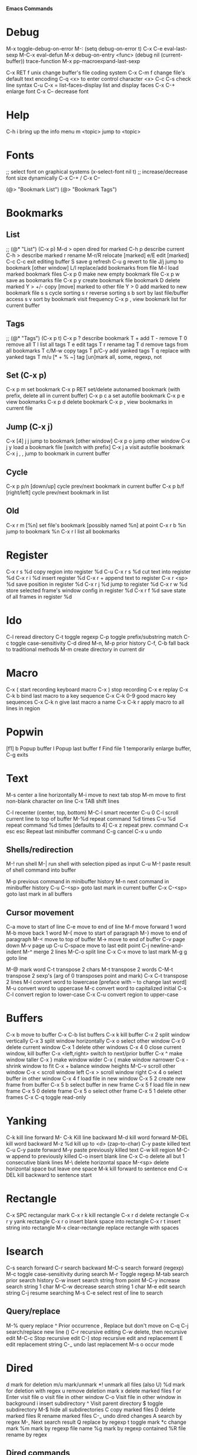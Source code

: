 # -*- Mode: org; -*-
*Emacs Commands*

* Debug
M-x toggle-debug-on-error
M-: (setq debug-on-error t)
C-x C-e      eval-last-sexp
M-C-x        eval-defun
M-x debug-on-entry <func>
(debug nil (current-buffer))
trace-function 
M-x pp-macroexpand-last-sexp

C-x RET f unix   change buffer's file coding system
C-x C-m f   change file's default text encoding
C-q <x>     to enter control character <x>
C-c C-s     check line syntax
C-u C-x =
list-faces-display   list and display faces
C-x C-+   enlarge font
C-x C--    decrease font

* Help
C-h i      bring up the info menu
m <topic>  jump to <topic>

* Fonts
;; select font on graphical systems
(x-select-font nil t)
;; increase/decrease font size dynamically
C-x C-+   /   C-x C--

(@> "Bookmark List")
(@> "Bookmark Tags")

* Bookmarks
** List
;; (@* "List") (C-x p)
M-d >         open dired for marked
C-h p         describe current
C-h >         describe marked
r             rename
M-r/R         relocate [marked]
e/E           edit [marked]
C-c C-c       exit editing buffer
S             save
g             refresh
C-u g         revert to file
J/j           jump to bookmark [other window]
L/l           replace/add bookmarks from file
M-l           load marked bookmark files
C-x p 0       make new empty bookmark file
C-x p w       save as bookmarks file
C-x p y       create bookmark file bookmark
D             delete marked
Y > +/-       copy [move] marked to other file
Y > 0         add marked to new bookmark file
s s           cycle sorting
s r           reverse sorting
s b           sort by last file/buffer access
s v           sort by bookmark visit frequency
C-x p ,       view bookmark list for current buffer
** Tags
;; (@* "Tags") (C-x p t)
C-x p ?       describe bookmark
T +           add
T -           remove
T 0           remove all
T l           list all tags
T e           edit tags
T r           rename tag
T d           remove tags from all bookmarks
T c/M-w       copy tags
T p/C-y       add yanked tags
T q           replace with yanked tags
T m/u [* + % ~]   tag [un]mark all, some, regexp, not
** Set (C-x p)
C-x p m       set bookmark
C-x p RET     set/delete autonamed bookmark (with prefix, delete all in current buffer)
C-x p c a     set autofile bookmark
C-x p e       view bookmarks
C-x p d       delete bookmark
C-x p ,       view bookmarks in current file
** Jump (C-x j)
C-x [4] j j   jump to bookmark [other window]
C-x p o       jump other window
C-x j y       load a bookmark file [switch with prefix]
C-x j a       visit autofile bookmark
C-x j , ,     jump to bookmark in current buffer
** Cycle
C-x p p/n [down/up]       cycle prev/next bookmark in current buffer
C-x p b/f [right/left]    cycle prev/next bookmark in list
** Old
C-x r m [%n] set file's bookmark [possibly named %n] at point
C-x r b %n   jump to bookmark %n
C-x r l      list all bookmarks


* Register
C-x r s %d copy region into register %d
C-u C-x r s %d cut text into register %d
C-x r i %d insert register %d
C-x r  +     append text to register
C-x r <sp> %d  save position in register %d
C-x r j %d   jump to register %d
C-x r w %d   store selected frame's window config in register %d
C-x r f %d   save state of all frames in register %d

* Ido
C-l     reread directory
C-t     toggle regexp
C-p    toggle prefix/substring match
C-c    toggle case-sensitivity
C-d     dired
M-n, M-p   prior history
C-f, C-b   fall back to traditional methods
M-m    create directory in current dir

* Macro
C-x (        start recording keyboard macro
C-x )        stop recording
C-x e        replay
C-x C-k b    bind last macro to a key sequence
C-x C-k 0-9  good macro key sequences
C-x C-k n    give last macro a name
C-x C-k r    apply macro to all lines in region

* Popwin
[f1]
b   Popup buffer
l    Popup last buffer
f    Find file
1   temporarily enlarge buffer, C-g exits

* Text
M-s          center a line horizontally
M-i          move to next tab stop
M-m          move to first non-blank character on line
C-x TAB   shift lines

C-l        recenter (center, top, bottom)
M-C-l  smart recenter
C-u 0 C-l    scroll current line to top of buffer
M-%d         repeat command %d times
C-u %d       repeat command %d times [defaults to 4]
C-x z        repeat prev. command
C-x esc esc    Repeat last minibuffer command
C-g          cancel
C-x u        undo
** Shells/redirection
M-!          run shell
M-|     run shell with selection piped as input
C-u M-!      paste result of shell command into buffer

M-p          previous command in minibuffer history
M-n          next command in minibuffer history
C-u C-<sp>   goto last mark in current buffer
C-x C-<sp>   goto last mark in all buffers
** Cursor movement
C-a         move to start of line
C-e         move to end of line
M-f         move forward 1 word
M-b         move back 1 word
M-{         move to start of paragraph
M-}         move to end of paragraph
M-<         move to top of buffer
M->         move to end of buffer
C-v         page down
M-v         page up
C-u C-space   move to last edit point
C-j         newline-and-indent
M-^       merge 2 lines
M-C-o    split line
C-x C-x    move to last mark
M-g g    goto line

M-@      mark word
C-t         transpose 2 chars
M-t         transpose 2 words
C-M-t      transpose 2 sexp's (arg of 0 transposes point and mark)
C-x C-t     transpose 2 lines
M-l         convert word to lowercase [preface with \M-- to change last word]
M-u         convert word to uppercase
M-c         convert word to capitalized initial
C-x C-l     convert region to lower-case
C-x C-u     convert region to upper-case

* Buffers
C-x b       move to buffer
C-x C-b     list buffers
C-x k       kill buffer
C-x 2       split window vertically
C-x 3       split window horizontally
C-x o       select other window
C-x 0       delete current window
C-x 1       delete other windows
C-x 4 0     close current window, kill buffer
C-x <left,right> switch to next/prior buffer
C-x ^       make window taller
C-x }       make window wider
C-x {       make window narrower
C-x -       shrink window to fit
C-x +       balance window heights
M-C-v       scroll other window
C-x <       scroll window left
C-x >       scroll window right
C-x 4 o     select buffer in other window
C-x 4 f     load file in new window
C-x 5 2     create new frame from buffer
C-x 5 b     select buffer in new frame
C-x 5 f     load file in new frame
C-x 5 0     delete frame
C-x 5 o     select other frame
C-x 5 1     delete other frames
C-x C-q     toggle read-only

* Yanking
C-k         kill line forward
M- C-k    Kill line backward
M-d         kill word forward
M-DEL       kill word backward
M-z %d      kill up to <d> (zap-to-char)
C-y         paste killed text
C-u C-y paste forward
M-y         paste previously killed text
C-w         kill region
M-C-w   append to previously killed
C-o         insert blank line
C-x C-o     delete all but 1 consecutive blank lines
M-\         delete horizontal space
M-<sp>      delete horizontal space but leave one space
M-k         kill forward to sentence end
C-x DEL   kill backward to sentence start

* Rectangle
C-x SPC     rectangular mark
C-x r k     kill rectangle
C-x r d     delete rectangle
C-x r y     yank rectangle
C-x r o     insert blank space into rectangle
C-x r t     insert string into rectangle
M-x clear-rectangle  replace rectangle with spaces

* Isearch
C-s         search forward
C-r         search backward
M-C-s       search forward (regexp)
M-c         toggle case-sensitivity during search
M-r     Toggle regexp
M-tab     search prior search history
C-w    insert search string from point
M-C-y  increase search string 1 char
M-C-w  decrease search string 1 char
M-e     edit search string
C-j       resume searching
M-s C-e   select rest of line to search
** Query/replace
M-%         query replace
^              Prior occurrence
,      Replace but don't move on
C-q C-j     search/replace new line (\n)
C-r       recursive editing
C-w    delete, then recursive edit
M-C-c    Stop recursive edit
C-]     stop recursive edit and replacement
E        edit replacement string
C-_       undo last replacement
M-s o     occur mode


* Dired
d mark for deletion
m/u    mark/unmark
*!  unmark all files (also U)
%d mark for deletion with regex
u remove deletion mark
x delete marked files
f or Enter   visit file
o   visit file in other window
C-o   Visit file in other window in background
i     insert subdirectory
^   Visit parent directory 
$   toggle subdirectory 
M-$   hide all subdirectories
C  copy marked files
D  delete marked files
R  rename marked files
C-_      undo dired changes
A   search by regex
M-,    Next search result
Q    replace by regexp
t          toggle mark
*c     change mark
%m     mark by regexp file name
%g      mark by regexp contained
%R    file rename by regex
** Dired commands
find-name-dired
find-dired     (recursive)
find-grep-dired


* Regexp
\s-   white space 
\,(match-string 10)   regexp replacement quoted group > 10


* Files
C-x C-f     load file
C-x C-s     save file
C-x s       save all
C-x C-w     save as
C-x i       insert file
M-x revert-buffer
C-x l      line count
C-u M-=   word count region 

* C++ Mode
C-x h       select buffer
M-C-h       select function
C-c C-q     indent function
M-C-\       indent region
  Prefix with M-%n to align to left margin with %n spaces
M-C-q       indent expression
M-C-a       move to beginning of function
M-C-e       move to end of function
M-a         move to beginning of statement
M-e         move to end of statement
M-C-f       move forward by sexp or parentheses
M-C-b       move backward by sexp or parentheses
C-c C-w    toggle subword mode
C-c C-d     toggle hungry-delete
C-d       hungry delete forward
C-c C-d   electric delete forward
M-/         completion/word expansion
M-C-/     dynamic abbrev expansion
C-c C-e     run preprocessor on region
M-;         insert comment
C-u M-;   kill comment
M-C-j       continue comment on next line (see comment-multi-line)
M-q       fill paragraph
C-u M-;     remove comment
C-c C-c     comment region
M-C-q       comment-region
C-c C-\     back-slashify
C-:          insert scope operator ::
C-c <ret>   compile
C-x `       visit next error
C-u C-x `   visit first error
M-g n     visit next error
M-g p     visit previous error
M-x grep    run grep
C-q         quote next character (remove electricity)

M-s o                  occur
M-x multi-occur
M-x occur-rename-buffer

M-x xxx-mode   switch to xxx-mode
M-x apropos mode   list available commands containing “mode”


* Org

** Formatting
*** Text can be /italic/, *bold*, _underlined_, =literal= or ~code~.  Even +strike-thru+!
** Lists
C-c *     promote a list item into a headline
*** Unordered lists
     - one :: this is a description
     - two :: this is another description
*** Ordered lists
     1. first
     2. second
*** Checkboxes
**** Add a counter [/]
C-c C-c    [ ] toggle a checkbox in a plain list
 - [ ] Item One
 - [ ] Item Two


** Blocks
< e TAB inserts an example block:
#+BEGIN_EXAMPLE
Text inside here will not be interpreted.
#+END_EXAMPLE

< q TAB inserts a quotation block:
#+BEGIN_QUOTE
This is a quotation block.
#+END_QUOTE

< c TAB inserts a centered block:
#+BEGIN_CENTER
Text in here will be centered when exported.
#+END_CENTER

** Source Blocks
< s TAB: insert source code block:
#+BEGIN_SRC sh
echo "Hello $USER! Today is $(date)"
exit
#+END_SRC

#+RESULTS:
: Hello ! Today is Tue Sep 29 13:12:41 CDT 2015

#+BEGIN_SRC text
[[link][description]]
<<anchor>>
<<<radio target>>>
#+END_SRC

** Links
C-c C-l    insert/edit link
C-c C-o    goto link
C-c &      pop back to prior
C-c %      manually push a link position onto mark-ring
M-M-o-l    org-store-link
M-M-o-c    org-capture

[[location][This]] is a link to a <<location>>.

** Outline
M-RET        new heading
M-S-RET      new heading at same level
M-<up/down>  move heading
M-<left/right> promote/demote heading
M-S-<up/down> move section
M-S-<left/right> promote/demote section
M-h           mark element
C-c @         mark subtree
C-c C-x M-w   copy subtree
C-c C-x C-w   cut subtree
C-c C-x C-y   paste subtree
C-c C-x c     clone subtree
C-c /         create sparse tree
M-g n/p       move forward/back in sparse tree
C-c C-x d     insert drawer

** TODOs
*** Default: #+TODO: TODO | DONE
C-c C-t    select TODO state
M-S-+      promote TODO state
M--        demote TODO state
C-c C-s    schedule a task
C-c C-x p  set a property
C-c C-x o  toggle an entry's ordered property 
     :PROPERTIES:
     :ORDERED t
     :END:

** Priorities
C-c ,       set priority
M-<p/n>     change priority (windmove-disputed)

** Tags
*** Default: #+TAGS: @work @home
C-c C-q    add a tag
C-c C-c    add a tag for current headline
C-c / m    create sparse-tree for matching tags/properties
C-c / p    create sparse-tree for single property or {regexp}


** Agenda
   SCHEDULED: <2029-12-25 Tue>
M-M-o-a     agenda
C-c .       add date
C-c !       add inactive date
C-u C-c .   add date and time
C-c C-d     insert DEADLINE
C-c C-s     insert SCHEDULE 
C-c >       goto calendar for date
C-c / d     sparse tree to check deadlines
C-c / b     sparse tree for deadlines before a date
C-c / a     sparse tree for deadlines after a date
   Repeater: +1h/d/m/w/y :: repeat every hour/day/month/week/year
     ++1w :: when marked done, shift at least 1w, but into future
     .+1m :: when marked done, shift one month from now
Warning:  -2d
Range: [2016-11-07 Mon]--[2016-10-31 Mon]
C-c C-y     calculate length of range [prefix inserts]


** Export
C-c C-e     export
C-c C-w     refile

** Archive
C-c C-x C-a     archive subtree

** Tables
*** Add width to a column: <12>
*** realign table with narrowed columns at startup: #+STARTUP: align
C-c |         convert region to table
C-c RET     insert divider line and advance to next row
M-RET       split field at cursor, move rest below
C-c C-c     realign table
C-c SPC     blank field at point
TAB, S-TAB  move to next/prior field
RET          move to next row
S-RET        copy from prior row
M-<left/right>   move column left/right
M-<up/down>      move row up/down
M-S-<right>   insert new column to left of cursor
M-S-<left>    kill current column
M-S-<up>      kill current row
M-S-<down>    insert new row above cursor (below with prefix)
C-c -         insert horizontal line
C-c ^         sort rows based on current column
C-c +         sum numbers in current column
C-c `         edit current field in separate window
C-c ?         show current cell
C-c }         show cell grid


* Games
hanoi
gomoku
blackbox
mpuz
5x5
dunnet
lm
life
pong
solitaire
tetris
snake
doctor
yow
zone
